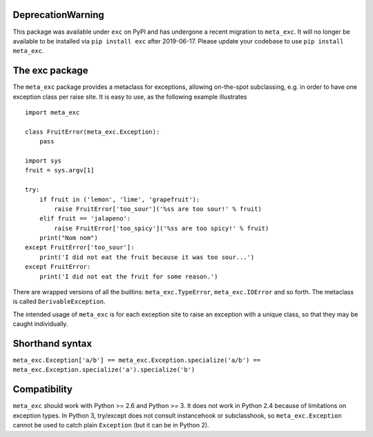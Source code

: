 DeprecationWarning
==================

This package was available under ``exc`` on PyPI and has undergone a recent
migration to ``meta_exc``. It will no longer be available to be installed via
``pip install exc`` after 2019-06-17. Please update your codebase to use 
``pip install meta_exc``.

The exc package
===============

The ``meta_exc`` package provides a metaclass for exceptions, allowing
on-the-spot subclassing, e.g. in order to have one exception class per
raise site. It is easy to use, as the following example illustrates ::

    import meta_exc

    class FruitError(meta_exc.Exception):
        pass

    import sys
    fruit = sys.argv[1]

    try:
        if fruit in ('lemon', 'lime', 'grapefruit'):
            raise FruitError['too_sour']('%ss are too sour!' % fruit)
        elif fruit == 'jalapeno':
            raise FruitError['too_spicy']('%ss are too spicy!' % fruit)
        print("Nom nom")
    except FruitError['too_sour']:
        print('I did not eat the fruit because it was too sour...')
    except FruitError:
        print('I did not eat the fruit for some reason.')

There are wrapped versions of all the builtins: ``meta_exc.TypeError``,
``meta_exc.IOError`` and so forth. The metaclass is called
``DerivableException``.

The intended usage of ``meta_exc`` is for each exception site to raise an
exception with a unique class, so that they may be caught
individually.


Shorthand syntax
================

``meta_exc.Exception['a/b'] == meta_exc.Exception.specialize('a/b') == meta_exc.Exception.specialize('a').specialize('b')``

Compatibility
=============

``meta_exc`` should work with Python >= 2.6 and Python >= 3. It does not
work in Python 2.4 because of limitations on exception types. In
Python 3, try/except does not consult instancehook or subclasshook, so
``meta_exc.Exception`` cannot be used to catch plain ``Exception`` (but it
can be in Python 2).


